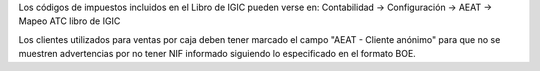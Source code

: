 Los códigos de impuestos incluidos en el Libro de IGIC pueden verse en:
Contabilidad -> Configuración -> AEAT -> Mapeo ATC libro de IGIC

Los clientes utilizados para ventas por caja deben tener marcado el campo
"AEAT - Cliente anónimo" para que no se muestren advertencias por no tener NIF
informado siguiendo lo especificado en el formato BOE.
